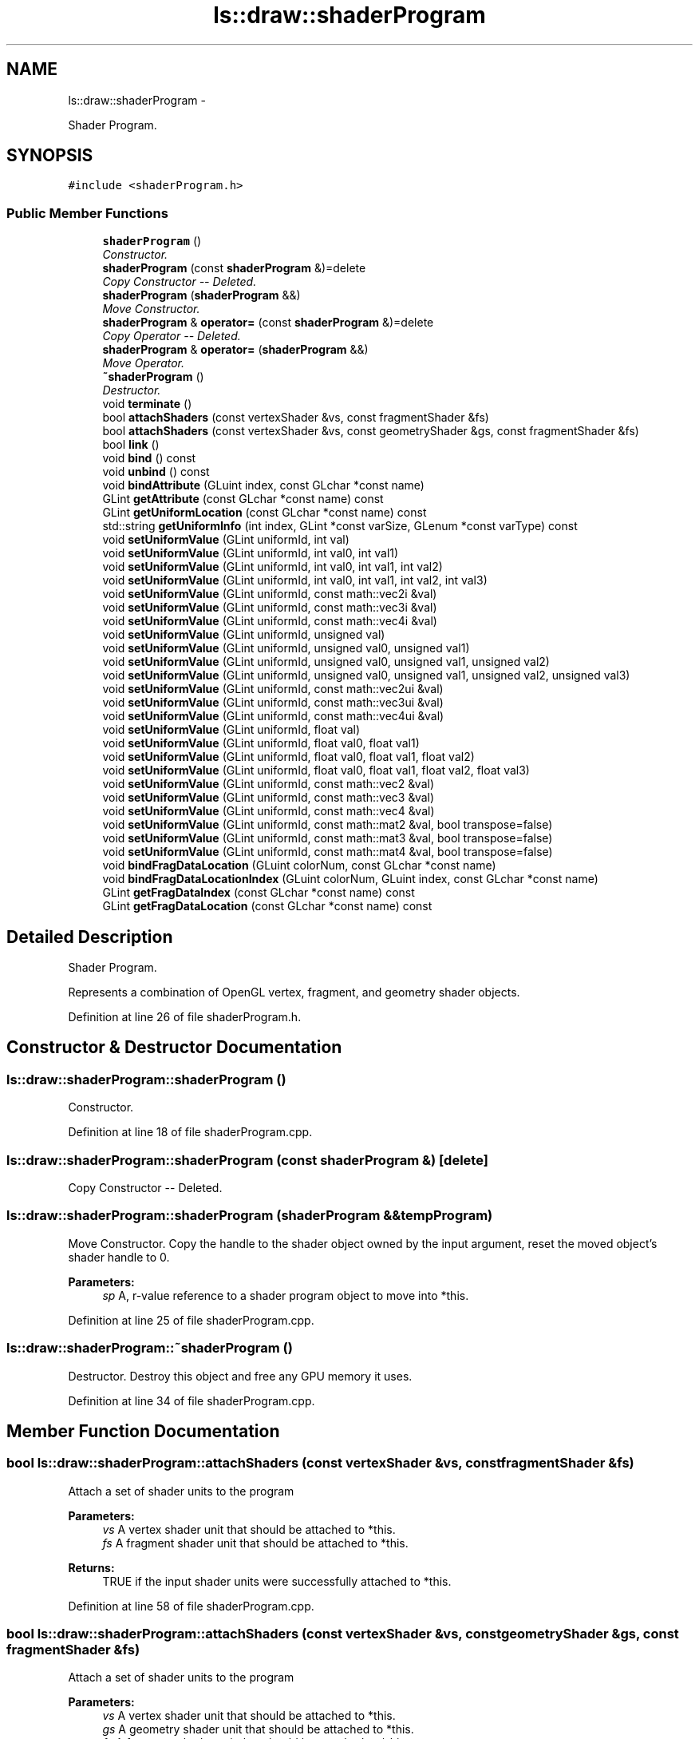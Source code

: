 .TH "ls::draw::shaderProgram" 3 "Sun Oct 26 2014" "Version Pre-Alpha" "LightSky" \" -*- nroff -*-
.ad l
.nh
.SH NAME
ls::draw::shaderProgram \- 
.PP
Shader Program\&.  

.SH SYNOPSIS
.br
.PP
.PP
\fC#include <shaderProgram\&.h>\fP
.SS "Public Member Functions"

.in +1c
.ti -1c
.RI "\fBshaderProgram\fP ()"
.br
.RI "\fIConstructor\&. \fP"
.ti -1c
.RI "\fBshaderProgram\fP (const \fBshaderProgram\fP &)=delete"
.br
.RI "\fICopy Constructor -- Deleted\&. \fP"
.ti -1c
.RI "\fBshaderProgram\fP (\fBshaderProgram\fP &&)"
.br
.RI "\fIMove Constructor\&. \fP"
.ti -1c
.RI "\fBshaderProgram\fP & \fBoperator=\fP (const \fBshaderProgram\fP &)=delete"
.br
.RI "\fICopy Operator -- Deleted\&. \fP"
.ti -1c
.RI "\fBshaderProgram\fP & \fBoperator=\fP (\fBshaderProgram\fP &&)"
.br
.RI "\fIMove Operator\&. \fP"
.ti -1c
.RI "\fB~shaderProgram\fP ()"
.br
.RI "\fIDestructor\&. \fP"
.ti -1c
.RI "void \fBterminate\fP ()"
.br
.ti -1c
.RI "bool \fBattachShaders\fP (const vertexShader &vs, const fragmentShader &fs)"
.br
.ti -1c
.RI "bool \fBattachShaders\fP (const vertexShader &vs, const geometryShader &gs, const fragmentShader &fs)"
.br
.ti -1c
.RI "bool \fBlink\fP ()"
.br
.ti -1c
.RI "void \fBbind\fP () const "
.br
.ti -1c
.RI "void \fBunbind\fP () const "
.br
.ti -1c
.RI "void \fBbindAttribute\fP (GLuint index, const GLchar *const name)"
.br
.ti -1c
.RI "GLint \fBgetAttribute\fP (const GLchar *const name) const "
.br
.ti -1c
.RI "GLint \fBgetUniformLocation\fP (const GLchar *const name) const "
.br
.ti -1c
.RI "std::string \fBgetUniformInfo\fP (int index, GLint *const varSize, GLenum *const varType) const "
.br
.ti -1c
.RI "void \fBsetUniformValue\fP (GLint uniformId, int val)"
.br
.ti -1c
.RI "void \fBsetUniformValue\fP (GLint uniformId, int val0, int val1)"
.br
.ti -1c
.RI "void \fBsetUniformValue\fP (GLint uniformId, int val0, int val1, int val2)"
.br
.ti -1c
.RI "void \fBsetUniformValue\fP (GLint uniformId, int val0, int val1, int val2, int val3)"
.br
.ti -1c
.RI "void \fBsetUniformValue\fP (GLint uniformId, const math::vec2i &val)"
.br
.ti -1c
.RI "void \fBsetUniformValue\fP (GLint uniformId, const math::vec3i &val)"
.br
.ti -1c
.RI "void \fBsetUniformValue\fP (GLint uniformId, const math::vec4i &val)"
.br
.ti -1c
.RI "void \fBsetUniformValue\fP (GLint uniformId, unsigned val)"
.br
.ti -1c
.RI "void \fBsetUniformValue\fP (GLint uniformId, unsigned val0, unsigned val1)"
.br
.ti -1c
.RI "void \fBsetUniformValue\fP (GLint uniformId, unsigned val0, unsigned val1, unsigned val2)"
.br
.ti -1c
.RI "void \fBsetUniformValue\fP (GLint uniformId, unsigned val0, unsigned val1, unsigned val2, unsigned val3)"
.br
.ti -1c
.RI "void \fBsetUniformValue\fP (GLint uniformId, const math::vec2ui &val)"
.br
.ti -1c
.RI "void \fBsetUniformValue\fP (GLint uniformId, const math::vec3ui &val)"
.br
.ti -1c
.RI "void \fBsetUniformValue\fP (GLint uniformId, const math::vec4ui &val)"
.br
.ti -1c
.RI "void \fBsetUniformValue\fP (GLint uniformId, float val)"
.br
.ti -1c
.RI "void \fBsetUniformValue\fP (GLint uniformId, float val0, float val1)"
.br
.ti -1c
.RI "void \fBsetUniformValue\fP (GLint uniformId, float val0, float val1, float val2)"
.br
.ti -1c
.RI "void \fBsetUniformValue\fP (GLint uniformId, float val0, float val1, float val2, float val3)"
.br
.ti -1c
.RI "void \fBsetUniformValue\fP (GLint uniformId, const math::vec2 &val)"
.br
.ti -1c
.RI "void \fBsetUniformValue\fP (GLint uniformId, const math::vec3 &val)"
.br
.ti -1c
.RI "void \fBsetUniformValue\fP (GLint uniformId, const math::vec4 &val)"
.br
.ti -1c
.RI "void \fBsetUniformValue\fP (GLint uniformId, const math::mat2 &val, bool transpose=false)"
.br
.ti -1c
.RI "void \fBsetUniformValue\fP (GLint uniformId, const math::mat3 &val, bool transpose=false)"
.br
.ti -1c
.RI "void \fBsetUniformValue\fP (GLint uniformId, const math::mat4 &val, bool transpose=false)"
.br
.ti -1c
.RI "void \fBbindFragDataLocation\fP (GLuint colorNum, const GLchar *const name)"
.br
.ti -1c
.RI "void \fBbindFragDataLocationIndex\fP (GLuint colorNum, GLuint index, const GLchar *const name)"
.br
.ti -1c
.RI "GLint \fBgetFragDataIndex\fP (const GLchar *const name) const "
.br
.ti -1c
.RI "GLint \fBgetFragDataLocation\fP (const GLchar *const name) const "
.br
.in -1c
.SH "Detailed Description"
.PP 
Shader Program\&. 

Represents a combination of OpenGL vertex, fragment, and geometry shader objects\&. 
.PP
Definition at line 26 of file shaderProgram\&.h\&.
.SH "Constructor & Destructor Documentation"
.PP 
.SS "ls::draw::shaderProgram::shaderProgram ()"

.PP
Constructor\&. 
.PP
Definition at line 18 of file shaderProgram\&.cpp\&.
.SS "ls::draw::shaderProgram::shaderProgram (const \fBshaderProgram\fP &)\fC [delete]\fP"

.PP
Copy Constructor -- Deleted\&. 
.SS "ls::draw::shaderProgram::shaderProgram (\fBshaderProgram\fP &&tempProgram)"

.PP
Move Constructor\&. Copy the handle to the shader object owned by the input argument, reset the moved object's shader handle to 0\&.
.PP
\fBParameters:\fP
.RS 4
\fIsp\fP A, r-value reference to a shader program object to move into *this\&. 
.RE
.PP

.PP
Definition at line 25 of file shaderProgram\&.cpp\&.
.SS "ls::draw::shaderProgram::~shaderProgram ()"

.PP
Destructor\&. Destroy this object and free any GPU memory it uses\&. 
.PP
Definition at line 34 of file shaderProgram\&.cpp\&.
.SH "Member Function Documentation"
.PP 
.SS "bool ls::draw::shaderProgram::attachShaders (const vertexShader &vs, const fragmentShader &fs)"
Attach a set of shader units to the program
.PP
\fBParameters:\fP
.RS 4
\fIvs\fP A vertex shader unit that should be attached to *this\&.
.br
\fIfs\fP A fragment shader unit that should be attached to *this\&.
.RE
.PP
\fBReturns:\fP
.RS 4
TRUE if the input shader units were successfully attached to *this\&. 
.RE
.PP

.PP
Definition at line 58 of file shaderProgram\&.cpp\&.
.SS "bool ls::draw::shaderProgram::attachShaders (const vertexShader &vs, const geometryShader &gs, const fragmentShader &fs)"
Attach a set of shader units to the program
.PP
\fBParameters:\fP
.RS 4
\fIvs\fP A vertex shader unit that should be attached to *this\&.
.br
\fIgs\fP A geometry shader unit that should be attached to *this\&.
.br
\fIfs\fP A fragment shader unit that should be attached to *this\&.
.RE
.PP
\fBReturns:\fP
.RS 4
TRUE if the input shader units were successfully attached to *this\&. 
.RE
.PP

.PP
Definition at line 82 of file shaderProgram\&.cpp\&.
.SS "void ls::draw::shaderProgram::bind () const\fC [inline]\fP"
Bind this program to the current context 
.PP
Definition at line 8 of file shaderProgram_impl\&.h\&.
.SS "void ls::draw::shaderProgram::bindAttribute (GLuintindex, const GLchar *constname)\fC [inline]\fP"
Bind a vertex attribute to a shader\&.
.PP
\fBParameters:\fP
.RS 4
\fIindex\fP An unsigned integral type which specifies the vertex array location of an attachment to bind\&.
.br
\fIname\fP The exact name of the vertex array attribute in *this to bind\&. 
.RE
.PP

.PP
Definition at line 22 of file shaderProgram_impl\&.h\&.
.SS "void ls::draw::shaderProgram::bindFragDataLocation (GLuintcolorNum, const GLchar *constname)\fC [inline]\fP"
Bind data to a fragment shader 
.PP
Definition at line 215 of file shaderProgram_impl\&.h\&.
.SS "void ls::draw::shaderProgram::bindFragDataLocationIndex (GLuintcolorNum, GLuintindex, const GLchar *constname)\fC [inline]\fP"
Bind data to a fragment shader 
.PP
Definition at line 222 of file shaderProgram_impl\&.h\&.
.SS "GLint ls::draw::shaderProgram::getAttribute (const GLchar *constname) const\fC [inline]\fP"
Get the location of a vertex attribute
.PP
\fBParameters:\fP
.RS 4
\fIname\fP The exact name of the vertex array attribute in *this whose index location should be retrieved\&.
.RE
.PP
\fBReturns:\fP
.RS 4
GLint A positive value to indicate the attribute's location in OpenGL or -1 for an invalid index\&. 
.RE
.PP

.PP
Definition at line 29 of file shaderProgram_impl\&.h\&.
.SS "GLint ls::draw::shaderProgram::getFragDataIndex (const GLchar *constname) const\fC [inline]\fP"
Query the bindings of color indices to a user-defined varying out variable 
.PP
Definition at line 229 of file shaderProgram_impl\&.h\&.
.SS "GLint ls::draw::shaderProgram::getFragDataLocation (const GLchar *constname) const\fC [inline]\fP"
Query the bindings of color numbers to user-defined varying out variables 
.PP
Definition at line 236 of file shaderProgram_impl\&.h\&.
.SS "std::string ls::draw::shaderProgram::getUniformInfo (intindex, GLint *constvarSize, GLenum *constvarType) const"
Get information about an active uniform located in a shader\&.
.PP
\fBParameters:\fP
.RS 4
\fIindex\fP - indicates the index of the uniform to be queried\&.
.br
\fIvarSize\fP - indicates the number of elements contained within the uniform\&. This will be a value of 1 for all variables that are not arrays\&.
.br
\fIvarType\fP - used to determine the variable's data type; such as an int, float, sampler, matrix, or sampler array\&.
.RE
.PP
\fBReturns:\fP
.RS 4
the name of the variable as it is known in the shader source code\&. 
.RE
.PP

.PP
Definition at line 137 of file shaderProgram\&.cpp\&.
.SS "GLint ls::draw::shaderProgram::getUniformLocation (const GLchar *constname) const\fC [inline]\fP"
Get the location of a uniform variable\&.
.PP
\fBReturns:\fP
.RS 4
GLint A positive value to indicate the uniform's location in OpenGL or -1 for an invalid uniform index\&. 
.RE
.PP

.PP
Definition at line 40 of file shaderProgram_impl\&.h\&.
.SS "bool ls::draw::shaderProgram::link ()"
Link the attached shader units to this and create an entire GPU-side shader program\&.
.PP
\fBReturns:\fP
.RS 4
TRUE if *this object was successfully linked with its attached shader units\&. 
.RE
.PP

.PP
Definition at line 108 of file shaderProgram\&.cpp\&.
.SS "\fBshaderProgram\fP& ls::draw::shaderProgram::operator= (const \fBshaderProgram\fP &)\fC [delete]\fP"

.PP
Copy Operator -- Deleted\&. 
.SS "\fBshaderProgram\fP & ls::draw::shaderProgram::operator= (\fBshaderProgram\fP &&tempProgram)"

.PP
Move Operator\&. Move the values of the input argument and reset the moved object's values to 0\&.
.PP
\fBParameters:\fP
.RS 4
\fIsp\fP A, r-value reference to a shader program object to move into *this\&.
.RE
.PP
\fBReturns:\fP
.RS 4
A reference to *this 
.RE
.PP

.PP
Definition at line 41 of file shaderProgram\&.cpp\&.
.SS "void ls::draw::shaderProgram::setUniformValue (GLintuniformId, intval)\fC [inline]\fP"
Set a single uniform integer variable 
.PP
Definition at line 47 of file shaderProgram_impl\&.h\&.
.SS "void ls::draw::shaderProgram::setUniformValue (GLintuniformId, intval0, intval1)\fC [inline]\fP"
Set two uniform integer variables 
.PP
Definition at line 54 of file shaderProgram_impl\&.h\&.
.SS "void ls::draw::shaderProgram::setUniformValue (GLintuniformId, intval0, intval1, intval2)\fC [inline]\fP"
Set three uniform integer variables 
.PP
Definition at line 61 of file shaderProgram_impl\&.h\&.
.SS "void ls::draw::shaderProgram::setUniformValue (GLintuniformId, intval0, intval1, intval2, intval3)\fC [inline]\fP"
Set four uniform integer variables 
.PP
Definition at line 68 of file shaderProgram_impl\&.h\&.
.SS "void ls::draw::shaderProgram::setUniformValue (GLintuniformId, const math::vec2i &val)\fC [inline]\fP"
Set a uniform 2d vector of integers 
.PP
Definition at line 75 of file shaderProgram_impl\&.h\&.
.SS "void ls::draw::shaderProgram::setUniformValue (GLintuniformId, const math::vec3i &val)\fC [inline]\fP"
Set a uniform 3d vector of integers 
.PP
Definition at line 82 of file shaderProgram_impl\&.h\&.
.SS "void ls::draw::shaderProgram::setUniformValue (GLintuniformId, const math::vec4i &val)\fC [inline]\fP"
Set a uniform 4d vector of integers 
.PP
Definition at line 89 of file shaderProgram_impl\&.h\&.
.SS "void ls::draw::shaderProgram::setUniformValue (GLintuniformId, unsignedval)\fC [inline]\fP"
Set a single uniform unsigned int variable 
.PP
Definition at line 96 of file shaderProgram_impl\&.h\&.
.SS "void ls::draw::shaderProgram::setUniformValue (GLintuniformId, unsignedval0, unsignedval1)\fC [inline]\fP"
Set two uniform unsigned int variables 
.PP
Definition at line 103 of file shaderProgram_impl\&.h\&.
.SS "void ls::draw::shaderProgram::setUniformValue (GLintuniformId, unsignedval0, unsignedval1, unsignedval2)\fC [inline]\fP"
Set three uniform unsigned int variables 
.PP
Definition at line 110 of file shaderProgram_impl\&.h\&.
.SS "void ls::draw::shaderProgram::setUniformValue (GLintuniformId, unsignedval0, unsignedval1, unsignedval2, unsignedval3)\fC [inline]\fP"
Set four uniform unsigned int variables 
.PP
Definition at line 117 of file shaderProgram_impl\&.h\&.
.SS "void ls::draw::shaderProgram::setUniformValue (GLintuniformId, const math::vec2ui &val)\fC [inline]\fP"
Set a uniform 2d vector of unsigned ints 
.PP
Definition at line 124 of file shaderProgram_impl\&.h\&.
.SS "void ls::draw::shaderProgram::setUniformValue (GLintuniformId, const math::vec3ui &val)\fC [inline]\fP"
Set a uniform 3d vector of unsigned ints 
.PP
Definition at line 131 of file shaderProgram_impl\&.h\&.
.SS "void ls::draw::shaderProgram::setUniformValue (GLintuniformId, const math::vec4ui &val)\fC [inline]\fP"
Set a uniform 4d vector of unsigned ints 
.PP
Definition at line 138 of file shaderProgram_impl\&.h\&.
.SS "void ls::draw::shaderProgram::setUniformValue (GLintuniformId, floatval)\fC [inline]\fP"
Set a single uniform float variable 
.PP
Definition at line 145 of file shaderProgram_impl\&.h\&.
.SS "void ls::draw::shaderProgram::setUniformValue (GLintuniformId, floatval0, floatval1)\fC [inline]\fP"
Set two uniform float variables 
.PP
Definition at line 152 of file shaderProgram_impl\&.h\&.
.SS "void ls::draw::shaderProgram::setUniformValue (GLintuniformId, floatval0, floatval1, floatval2)\fC [inline]\fP"
Set three uniform float variables 
.PP
Definition at line 159 of file shaderProgram_impl\&.h\&.
.SS "void ls::draw::shaderProgram::setUniformValue (GLintuniformId, floatval0, floatval1, floatval2, floatval3)\fC [inline]\fP"
Set four uniform float variables 
.PP
Definition at line 166 of file shaderProgram_impl\&.h\&.
.SS "void ls::draw::shaderProgram::setUniformValue (GLintuniformId, const math::vec2 &val)\fC [inline]\fP"
Set a uniform 2d vector of floats 
.PP
Definition at line 173 of file shaderProgram_impl\&.h\&.
.SS "void ls::draw::shaderProgram::setUniformValue (GLintuniformId, const math::vec3 &val)\fC [inline]\fP"
Set a uniform 3d vector of floats 
.PP
Definition at line 180 of file shaderProgram_impl\&.h\&.
.SS "void ls::draw::shaderProgram::setUniformValue (GLintuniformId, const math::vec4 &val)\fC [inline]\fP"
Set a uniform 4d vector of floats 
.PP
Definition at line 187 of file shaderProgram_impl\&.h\&.
.SS "void ls::draw::shaderProgram::setUniformValue (GLintuniformId, const math::mat2 &val, booltranspose = \fCfalse\fP)\fC [inline]\fP"
Set a uniform 2d matrix 
.PP
Definition at line 194 of file shaderProgram_impl\&.h\&.
.SS "void ls::draw::shaderProgram::setUniformValue (GLintuniformId, const math::mat3 &val, booltranspose = \fCfalse\fP)\fC [inline]\fP"
Set a uniform 3d matrix 
.PP
Definition at line 201 of file shaderProgram_impl\&.h\&.
.SS "void ls::draw::shaderProgram::setUniformValue (GLintuniformId, const math::mat4 &val, booltranspose = \fCfalse\fP)\fC [inline]\fP"
Set a uniform 4d matrix 
.PP
Definition at line 208 of file shaderProgram_impl\&.h\&.
.SS "void ls::draw::shaderProgram::terminate ()"
Free all memory used by this shader object\&. 
.PP
Definition at line 50 of file shaderProgram\&.cpp\&.
.SS "void ls::draw::shaderProgram::unbind () const\fC [inline]\fP"
Unbind this program from the context\&. 
.PP
Definition at line 15 of file shaderProgram_impl\&.h\&.

.SH "Author"
.PP 
Generated automatically by Doxygen for LightSky from the source code\&.
